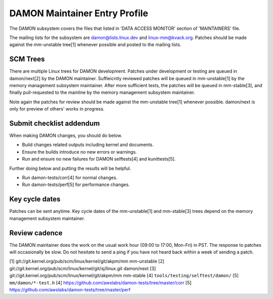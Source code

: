.. SPDX-License-Identifier: GPL-2.0

DAMON Maintainer Entry Profile
==============================

The DAMON subsystem covers the files that listed in 'DATA ACCESS MONITOR'
section of 'MAINTAINERS' file.

The mailing lists for the subsystem are damon@lists.linux.dev and
linux-mm@kvack.org.  Patches should be made against the mm-unstable tree[1]
whenever possible and posted to the mailing lists.

SCM Trees
---------

There are multiple Linux trees for DAMON development.  Patches under
development or testing are queued in damon/next[2] by the DAMON maintainer.
Suffieicntly reviewed patches will be queued in mm-unstable[1] by the memory
management subsystem maintainer.  After more sufficient tests, the patches will
be queued in mm-stable[3], and finally pull-requested to the mainline by the
memory management subsystem maintainer.

Note again the patches for review should be made against the mm-unstable
tree[1] whenever possible.  damon/next is only for preview of others' works in
progress.

Submit checklist addendum
-------------------------

When making DAMON changes, you should do below.

- Build changes related outputs including kernel and documents.
- Ensure the builds introduce no new errors or warnings.
- Run and ensure no new failures for DAMON selftests[4] and kunittests[5].

Further doing below and putting the results will be helpful.

- Run damon-tests/corr[4] for normal changes.
- Run damon-tests/perf[5] for performance changes.

Key cycle dates
---------------

Patches can be sent anytime.  Key cycle dates of the mm-unstable[1] and
mm-stable[3] trees depend on the memory management subsystem maintainer.

Review cadence
--------------

The DAMON maintainer does the work on the usual work hour (09:00 to 17:00,
Mon-Fri) in PST.  The response to patches will occasionally be slow.  Do not
hesitate to send a ping if you have not heard back within a week of sending a
patch.


[1] git://git.kernel.org/pub/scm/linux/kernel/git/akpm/mm mm-unstable
[2] git://git.kernel.org/pub/scm/linux/kernel/git/sj/linux.git damon/next
[3] git://git.kernel.org/pub/scm/linux/kernel/git/akpm/mm mm-stable
[4] ``tools/testing/selftest/damon/``
[5] ``mm/damon/*-test.h``
[4] https://github.com/awslabs/damon-tests/tree/master/corr
[5] https://github.com/awslabs/damon-tests/tree/master/perf
